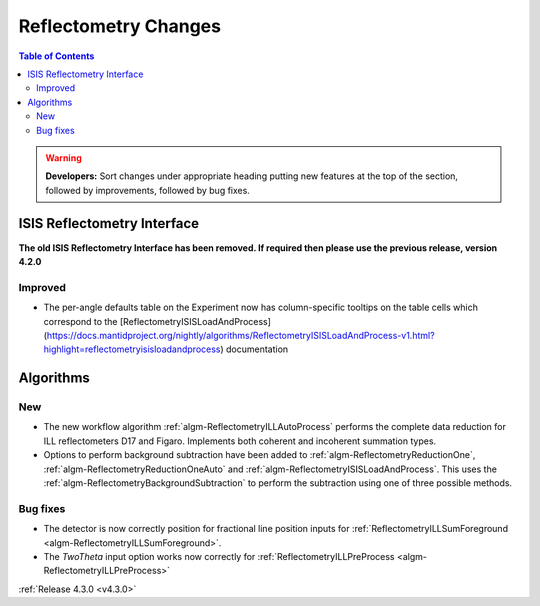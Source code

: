 =====================
Reflectometry Changes
=====================

.. contents:: Table of Contents
   :local:

.. warning:: **Developers:** Sort changes under appropriate heading
    putting new features at the top of the section, followed by
    improvements, followed by bug fixes.

ISIS Reflectometry Interface
############################

**The old ISIS Reflectometry Interface has been removed. If required then please use the previous release, version 4.2.0**

Improved
--------

- The per-angle defaults table on the Experiment now has column-specific tooltips on the table cells which correspond to the [ReflectometryISISLoadAndProcess](https://docs.mantidproject.org/nightly/algorithms/ReflectometryISISLoadAndProcess-v1.html?highlight=reflectometryisisloadandprocess) documentation

Algorithms
##########

New
---

- The new workflow algorithm :ref:`algm-ReflectometryILLAutoProcess` performs the complete data reduction for ILL reflectometers D17 and Figaro. Implements both coherent and incoherent summation types.

- Options to perform background subtraction have been added to :ref:`algm-ReflectometryReductionOne`, :ref:`algm-ReflectometryReductionOneAuto` and :ref:`algm-ReflectometryISISLoadAndProcess`. This uses the :ref:`algm-ReflectometryBackgroundSubtraction` to perform the subtraction using one of three possible methods.

Bug fixes
---------

- The detector is now correctly position for fractional line position inputs for :ref:`ReflectometryILLSumForeground <algm-ReflectometryILLSumForeground>`.
- The `TwoTheta` input option works now correctly for :ref:`ReflectometryILLPreProcess <algm-ReflectometryILLPreProcess>`


:ref:`Release 4.3.0 <v4.3.0>`
